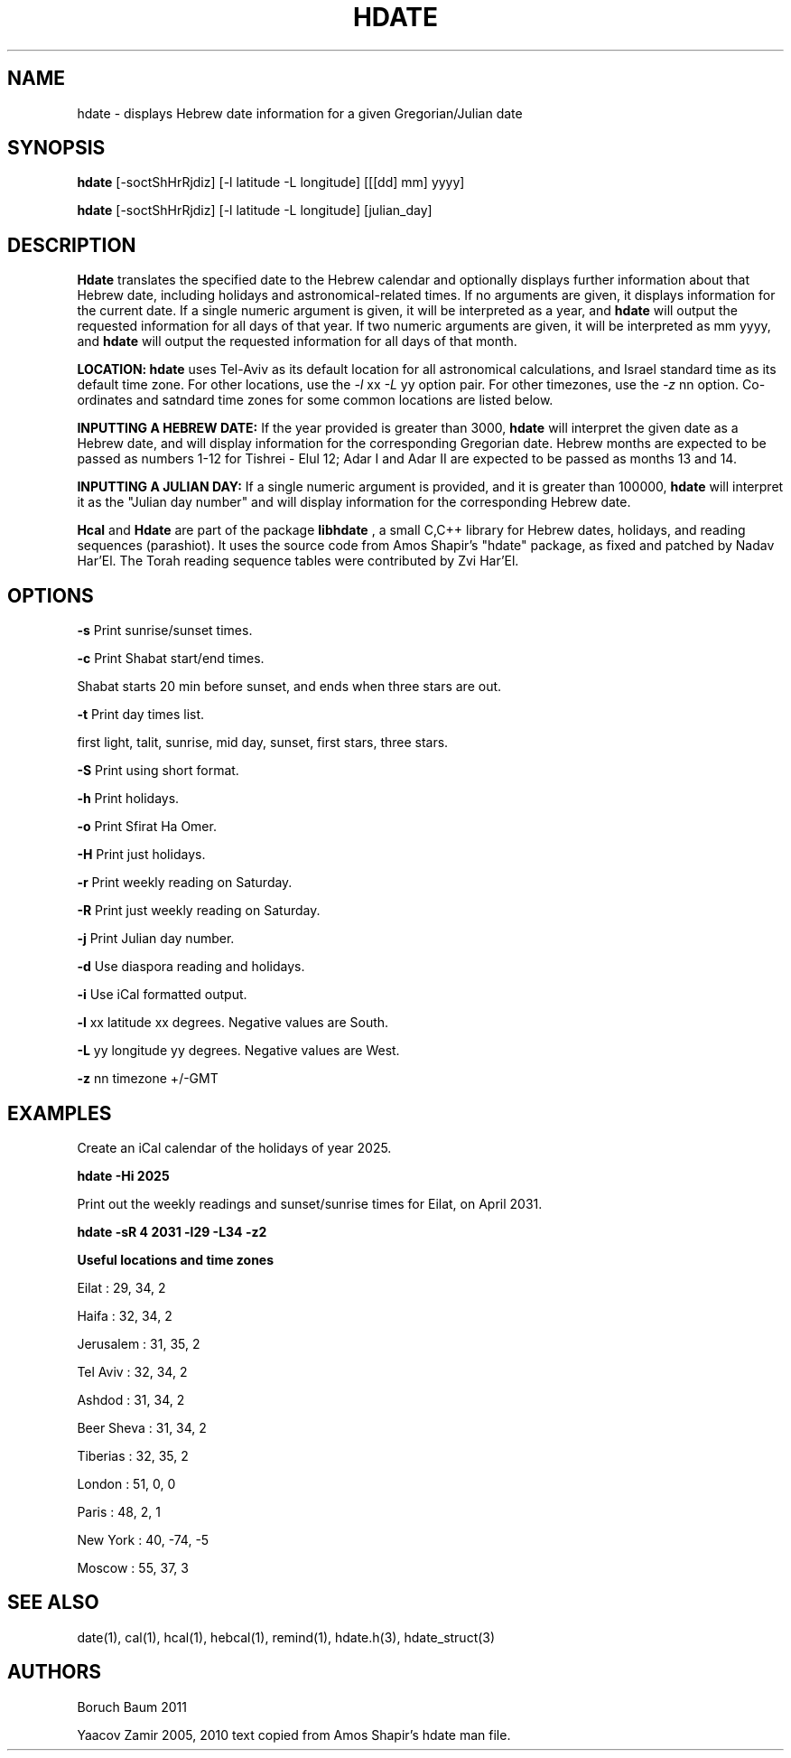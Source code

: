 .\" .UC 4
.TH "HDATE" "1" "2 Mar 2005" "Yaacov Zamir" "libhdate"
.SH "NAME"
hdate \- displays Hebrew date information for a given Gregorian/Julian date
.SH "SYNOPSIS"
.B hdate
[\-soctShHrRjdiz] [\-l latitude \-L longitude] [[[dd] mm] yyyy]

.B hdate
[\-soctShHrRjdiz] [\-l latitude \-L longitude] [julian_day]
.PP
.SH "DESCRIPTION"
.B Hdate
translates the specified date to the Hebrew calendar and optionally displays further information about that Hebrew date, including holidays and astronomical-related times.
If no arguments are given, it displays information for the current date. If a single numeric argument is given, it will be interpreted as a year, and 
.B
hdate
will output the requested information for all days of that year. If two numeric arguments are given, it will be interpreted as mm yyyy, and
.B
hdate
will output the requested information for all days of that month.
.PP
.B LOCATION: hdate 
uses Tel-Aviv as its default location for all astronomical calculations, and Israel standard time as its default time zone. For other locations, use the 
.I -l
xx
.I -L
yy option pair. For other timezones, use the 
.I -z 
nn option. Co-ordinates and satndard time zones for some common locations are listed below.
.PP 
.B INPUTTING A HEBREW DATE:
If the year provided is greater than 3000,
.B hdate
will interpret the given date as a Hebrew date, and will display information for the corresponding Gregorian date. Hebrew months are expected to be passed as numbers 1-12 for Tishrei - Elul 12; Adar I and Adar II are expected to be passed as months 13 and 14.

.PP
.B INPUTTING A JULIAN DAY:
If a single numeric argument is provided, and it is greater than 100000, 
.B hdate 
will interpret it as the "Julian day number" and will display information for the corresponding Hebrew date.
.PP
.B Hcal
and
.B Hdate
are part of the package
.B libhdate
, a small C,C++ library for Hebrew dates, holidays, and reading
sequences (parashiot). It uses the source code from Amos Shapir's
"hdate" package, as fixed and patched by Nadav Har'El. The Torah
reading sequence tables were contributed by Zvi Har'El.
.PP 
.SH "OPTIONS"
.B \-s
Print sunrise/sunset times.
.PP
.B \-c
Print Shabat start/end times.

Shabat starts 20 min before sunset, 
and ends when three stars are out. 
.PP
.B \-t
Print day times list.
.PP
first light, talit, sunrise, mid day, sunset, first stars, three stars. 
.PP
.B \-S 
Print using short format.
.PP
.B \-h 
Print holidays.
.PP
.B \-o 
Print Sfirat Ha Omer.
.PP
.B \-H 
Print just holidays.
.PP
.B \-r 
Print weekly reading on Saturday.
.PP
.B \-R 
Print just weekly reading on Saturday.
.PP
.B \-j 
Print Julian day number.
.PP
.B \-d 
Use diaspora reading and holidays.
.PP
.B \-i 
Use iCal formatted output.
.PP
.B \-l 
xx   latitude xx degrees. Negative values are South.
.PP
.B \-L 
yy   longitude yy degrees.  Negative values are West.
.PP
.B \-z
nn   timezone +/-GMT
.SH "EXAMPLES"
Create an iCal calendar of the holidays of year 2025.
.PP
.B       hdate -Hi 2025
.PP
Print out the weekly readings and sunset/sunrise times for Eilat, on April 2031.
.PP  
.B       hdate -sR 4 2031 -l29 -L34 -z2
.PP
.B Useful locations and time zones
.PP
Eilat : 29, 34, 2
.PP
Haifa : 32, 34, 2
.PP
Jerusalem : 31, 35, 2
.PP
Tel Aviv : 32, 34, 2
.PP
Ashdod : 31, 34, 2
.PP
Beer Sheva : 31, 34, 2
.PP
Tiberias : 32, 35, 2
.PP
.PP
London : 51, 0, 0
.PP
Paris : 48, 2, 1
.PP
New York : 40, \-74, -5
.PP
Moscow : 55, 37, 3
.PP
.PP
.SH "SEE ALSO"
date(1), cal(1), hcal(1), hebcal(1), remind(1), hdate.h(3), hdate_struct(3)
.SH "AUTHORS"
Boruch Baum 2011

Yaacov Zamir 2005, 2010 text copied from Amos Shapir's hdate man file.
